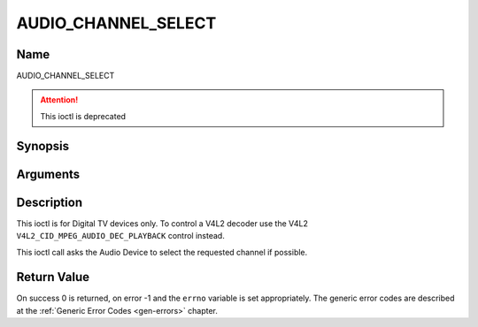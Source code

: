 .. Permission is granted to copy, distribute and/or modify this
.. document under the terms of the GNU Free Documentation License,
.. Version 1.1 or any later version published by the Free Software
.. Foundation, with no Invariant Sections, no Front-Cover Texts
.. and no Back-Cover Texts. A copy of the license is included at
.. Documentation/userspace-api/media/fdl-appendix.rst.
..
.. TODO: replace it to GFDL-1.1-or-later WITH no-invariant-sections

.. _AUDIO_CHANNEL_SELECT:

====================
AUDIO_CHANNEL_SELECT
====================

Name
----

AUDIO_CHANNEL_SELECT

.. attention:: This ioctl is deprecated

Synopsis
--------

.. c:function:: int ioctl(int fd, AUDIO_CHANNEL_SELECT, struct *audio_channel_select)
    :name: AUDIO_CHANNEL_SELECT


Arguments
---------

.. flat-table::
    :header-rows:  0
    :stub-columns: 0


    -

       -  int fd

       -  File descriptor returned by a previous call to open().

    -

       -  audio_channel_select_t ch

       -  Select the output format of the audio (mono left/right, stereo).


Description
-----------

This ioctl is for Digital TV devices only. To control a V4L2 decoder use the
V4L2 ``V4L2_CID_MPEG_AUDIO_DEC_PLAYBACK`` control instead.

This ioctl call asks the Audio Device to select the requested channel if
possible.


Return Value
------------

On success 0 is returned, on error -1 and the ``errno`` variable is set
appropriately. The generic error codes are described at the
:ref:`Generic Error Codes <gen-errors>` chapter.
